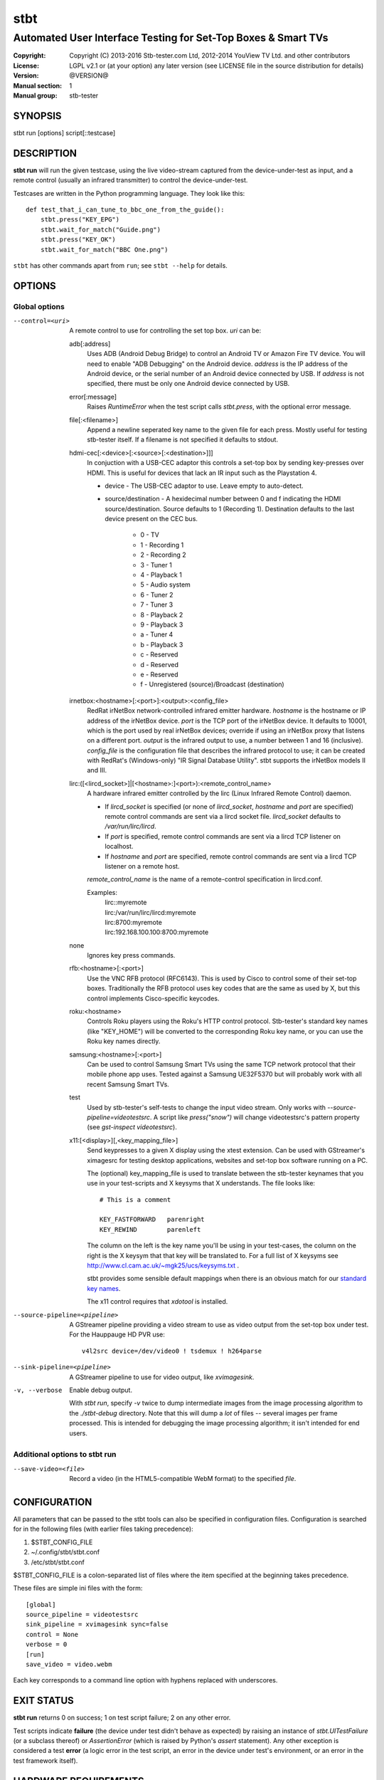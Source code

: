 ======
 stbt
======

--------------------------------------------------------------
Automated User Interface Testing for Set-Top Boxes & Smart TVs
--------------------------------------------------------------

:Copyright: Copyright (C) 2013-2016 Stb-tester.com Ltd,
            2012-2014 YouView TV Ltd. and other contributors
:License: LGPL v2.1 or (at your option) any later version (see LICENSE file in
          the source distribution for details)
:Version: @VERSION@
:Manual section: 1
:Manual group: stb-tester

SYNOPSIS
========

stbt run [options] script[::testcase]


DESCRIPTION
===========

**stbt run** will run the given testcase, using the live video-stream captured
from the device-under-test as input, and a remote control (usually an infrared
transmitter) to control the device-under-test.

Testcases are written in the Python programming language. They look like this::

    def test_that_i_can_tune_to_bbc_one_from_the_guide():
        stbt.press("KEY_EPG")
        stbt.wait_for_match("Guide.png")
        stbt.press("KEY_OK")
        stbt.wait_for_match("BBC One.png")

``stbt`` has other commands apart from ``run``; see ``stbt --help`` for
details.


OPTIONS
=======

Global options
--------------

--control=<uri>
  A remote control to use for controlling the set top box. `uri` can be:

  adb[:address]
    Uses ADB (Android Debug Bridge) to control an Android TV or Amazon Fire TV
    device. You will need to enable "ADB Debugging" on the Android device.
    `address` is the IP address of the Android device, or the serial number of
    an Android device connected by USB. If `address` is not specified, there
    must be only one Android device connected by USB.

  error[:message]
    Raises `RuntimeError` when the test script calls `stbt.press`, with the
    optional error message.

  file[:<filename>]
    Append a newline seperated key name to the given file for each press.
    Mostly useful for testing stb-tester itself. If a filename is not specified
    it defaults to stdout.

  hdmi-cec[:<device>[:<source>[:<destination>]]]
    In conjuction with a USB-CEC adaptor this controls a set-top box by sending
    key-presses over HDMI.  This is useful for devices that lack an IR input
    such as the Playstation 4.

    * device - The USB-CEC adaptor to use. Leave empty to auto-detect.

    * source/destination - A hexidecimal number between 0 and f indicating the
      HDMI source/destination. Source defaults to 1 (Recording 1). Destination
      defaults to the last device present on the CEC bus.

        * 0 - TV
        * 1 - Recording 1
        * 2 - Recording 2
        * 3 - Tuner 1
        * 4 - Playback 1
        * 5 - Audio system
        * 6 - Tuner 2
        * 7 - Tuner 3
        * 8 - Playback 2
        * 9 - Playback 3
        * a - Tuner 4
        * b - Playback 3
        * c - Reserved
        * d - Reserved
        * e - Reserved
        * f - Unregistered (source)/Broadcast (destination)

  irnetbox:<hostname>[:<port>]:<output>:<config_file>
    RedRat irNetBox network-controlled infrared emitter hardware.
    `hostname` is the hostname or IP address of the irNetBox device.
    `port` is the TCP port of the irNetBox device. It defaults to 10001, which
    is the port used by real irNetBox devices; override if using an irNetBox
    proxy that listens on a different port.
    `output` is the infrared output to use, a number between 1 and 16
    (inclusive). `config_file` is the configuration file that describes the
    infrared protocol to use; it can be created with RedRat's (Windows-only)
    "IR Signal Database Utility".
    stbt supports the irNetBox models II and III.

  lirc:([<lircd_socket>]|[<hostname>:]<port>):<remote_control_name>
    A hardware infrared emitter controlled by the lirc (Linux Infrared Remote
    Control) daemon.

    * If `lircd_socket` is specified (or none of `lircd_socket`, `hostname` and
      `port` are specified) remote control commands are sent via a lircd socket
      file. `lircd_socket` defaults to `/var/run/lirc/lircd`.
    * If `port` is specified, remote control commands are sent via a lircd TCP
      listener on localhost.
    * If `hostname` and `port` are specified, remote control commands are sent
      via a lircd TCP listener on a remote host.

    `remote_control_name` is the name of a remote-control specification in
    lircd.conf.

    Examples:
        | lirc::myremote
        | lirc:/var/run/lirc/lircd:myremote
        | lirc:8700:myremote
        | lirc:192.168.100.100:8700:myremote

  none
    Ignores key press commands.

  rfb:<hostname>[:<port>]
    Use the VNC RFB protocol (RFC6143). This is used by Cisco to control some
    of their set-top boxes. Traditionally the RFB protocol uses key codes that
    are the same as used by X, but this control implements Cisco-specific
    keycodes.

  roku:<hostname>
    Controls Roku players using the Roku's HTTP control protocol. Stb-tester's
    standard key names (like "KEY_HOME") will be converted to the corresponding
    Roku key name, or you can use the Roku key names directly.

  samsung:<hostname>[:<port>]
    Can be used to control Samsung Smart TVs using the same TCP network
    protocol that their mobile phone app uses.  Tested against a Samsung
    UE32F5370 but will probably work with all recent Samsung Smart TVs.

  test
    Used by stb-tester's self-tests to change the input video stream. Only
    works with `--source-pipeline=videotestsrc`. A script like `press("snow")`
    will change videotestsrc's pattern property (see `gst-inspect
    videotestsrc`).

  x11:[<display>][,<key_mapping_file>]
    Send keypresses to a given X display using the xtest extension. Can be used
    with GStreamer's ximagesrc for testing desktop applications, websites and
    set-top box software running on a PC.

    The (optional) key_mapping_file is used to translate between the stb-tester
    keynames that you use in your test-scripts and X keysyms that X understands.
    The file looks like::

        # This is a comment

        KEY_FASTFORWARD   parenright
        KEY_REWIND        parenleft

    The column on the left is the key name you'll be using in your test-cases,
    the column on the right is the X keysym that that key will be translated to.
    For a full list of X keysyms see
    http://www.cl.cam.ac.uk/~mgk25/ucs/keysyms.txt .

    stbt provides some sensible default mappings when there is an obvious match
    for our `standard key names <https://stb-tester.com/manual/getting-started#remote-control-key-names>`_.

    The x11 control requires that `xdotool` is installed.

--source-pipeline=<pipeline>
  A GStreamer pipeline providing a video stream to use as video output from the
  set-top box under test.  For the Hauppauge HD PVR use::

      v4l2src device=/dev/video0 ! tsdemux ! h264parse

--sink-pipeline=<pipeline>
  A GStreamer pipeline to use for video output, like `xvimagesink`.

-v, --verbose
  Enable debug output.

  With `stbt run`, specify `-v` twice to dump intermediate images from the
  image processing algorithm to the `./stbt-debug` directory. Note that this
  will dump a *lot* of files -- several images per frame processed. This is
  intended for debugging the image processing algorithm; it isn't intended for
  end users.

Additional options to stbt run
------------------------------

--save-video=<file>
  Record a video (in the HTML5-compatible WebM format) to the specified `file`.


CONFIGURATION
=============

All parameters that can be passed to the stbt tools can also be specified in
configuration files. Configuration is searched for in the following files (with
earlier files taking precedence):

1. $STBT_CONFIG_FILE
2. ~/.config/stbt/stbt.conf
3. /etc/stbt/stbt.conf

$STBT_CONFIG_FILE is a colon-separated list of files where the item specified
at the beginning takes precedence.

These files are simple ini files with the form::

    [global]
    source_pipeline = videotestsrc
    sink_pipeline = xvimagesink sync=false
    control = None
    verbose = 0
    [run]
    save_video = video.webm

Each key corresponds to a command line option with hyphens replaced with
underscores.


EXIT STATUS
===========

**stbt run** returns 0 on success; 1 on test script failure; 2 on any other
error.

Test scripts indicate **failure** (the device under test didn't behave as
expected) by raising an instance of `stbt.UITestFailure` (or a subclass
thereof) or `AssertionError` (which is raised by Python's `assert` statement).
Any other exception is considered a test **error** (a logic error in the test
script, an error in the device under test's environment, or an error in the
test framework itself).


HARDWARE REQUIREMENTS
=====================

Use the **stb-tester ONE** (sold by Stb-tester.com Ltd., the maintainers of the
stb-tester project; see https://stb-tester.com) or see the stb-tester wiki for
consumer video-capture & infrared hardware if you want to build your own rig:
https://github.com/stb-tester/stb-tester/wiki


TEST SCRIPT FORMAT
==================

Testcases are written in Python, using the ``stbt`` API documented at
https://stb-tester.com/manual/python-api


SEE ALSO
========

* https://stb-tester.com/
* https://github.com/stb-tester/stb-tester
